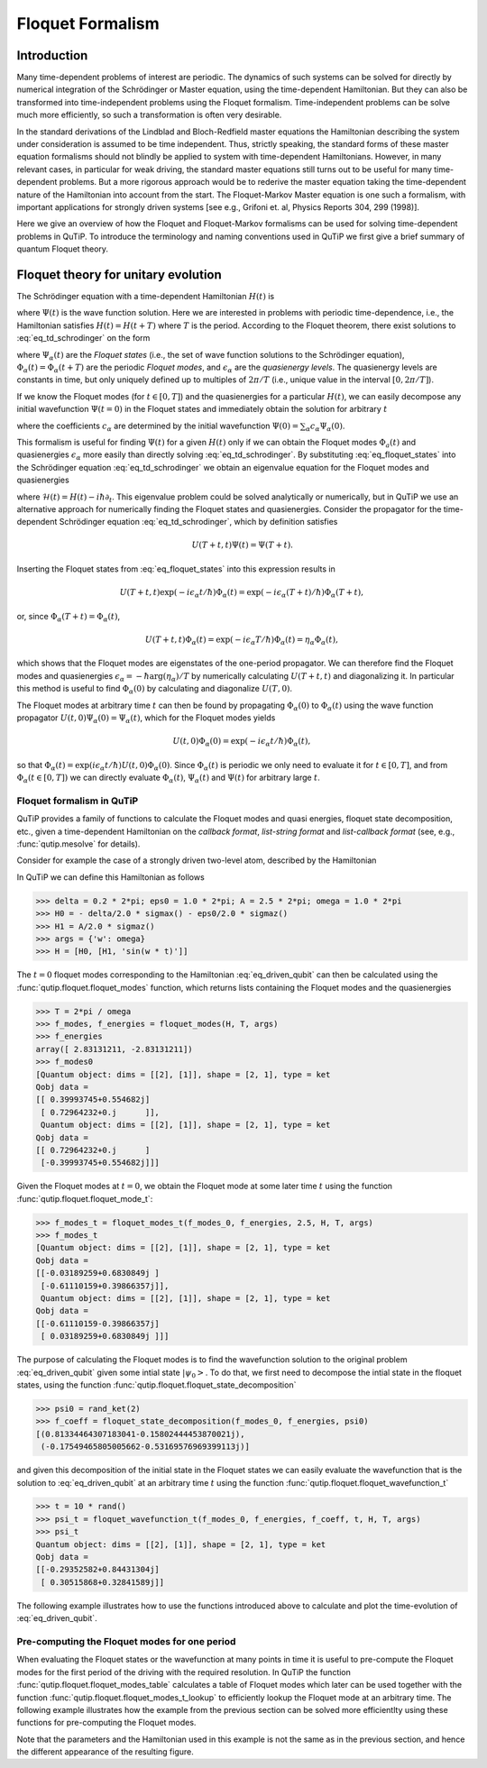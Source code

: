 .. QuTiP 
   Copyright (C) 2011-2012, Paul D. Nation & Robert J. Johansson

.. _floquet:

*****************
Floquet Formalism
*****************

.. _floquet-intro:

Introduction
============

Many time-dependent problems of interest are periodic. The dynamics of such systems can be solved for directly by numerical integration of the Schrödinger or Master equation, using the time-dependent Hamiltonian. But they can also be transformed into time-independent problems using the Floquet formalism. Time-independent problems can be solve much more efficiently, so such a transformation is often very desirable. 

In the standard derivations of the Lindblad and Bloch-Redfield master equations the Hamiltonian describing the system under consideration is assumed to be time independent. Thus, strictly speaking, the standard forms of these master equation formalisms should not blindly be applied to system with time-dependent Hamiltonians. However, in many relevant cases, in particular for weak driving, the standard master equations still turns out to be useful for many time-dependent problems. But a more rigorous approach would be to rederive the master equation taking the time-dependent nature of the Hamiltonian into account from the start. The Floquet-Markov Master equation is one such a formalism, with important applications for strongly driven systems [see e.g., Grifoni et. al, Physics Reports 304, 299 (1998)].

Here we give an overview of how the Floquet and Floquet-Markov formalisms can be used for solving time-dependent problems in QuTiP. To introduce the terminology and naming conventions used in QuTiP we first give a brief summary of quantum Floquet theory.

.. _floquet-unitary:

Floquet theory for unitary evolution
====================================

The Schrödinger equation with a time-dependent Hamiltonian :math:`H(t)` is

.. math::
   :label: eq_td_schrodinger

	H(t)\Psi(t) = i\hbar\frac{\partial}{\partial t}\Psi(t),

where :math:`\Psi(t)` is the wave function solution. Here we are interested in problems with periodic time-dependence, i.e., the Hamiltonian satisfies :math:`H(t) = H(t+T)` where :math:`T` is the period. According to the Floquet theorem, there exist solutions to :eq:`eq_td_schrodinger` on the form 

.. math::
   :label: eq_floquet_states
   
    \Psi_\alpha(t) = \exp(-i\epsilon_\alpha t/\hbar)\Phi_\alpha(t),

where :math:`\Psi_\alpha(t)` are the *Floquet states* (i.e., the set of wave function solutions to the Schrödinger equation), :math:`\Phi_\alpha(t)=\Phi_\alpha(t+T)` are the periodic *Floquet modes*, and :math:`\epsilon_\alpha` are the *quasienergy levels*. The quasienergy levels are constants in time, but only uniquely defined up to multiples of :math:`2\pi/T` (i.e., unique value in the interval :math:`[0, 2\pi/T]`).

If we know the Floquet modes (for :math:`t \in [0,T]`) and the quasienergies for a particular :math:`H(t)`, we can easily decompose any initial wavefunction :math:`\Psi(t=0)` in the Floquet states and immediately obtain the solution for arbitrary :math:`t`

.. math::
   :label: eq_floquet_wavefunction_expansion
   
    \Psi(t) = \sum_\alpha c_\alpha \Psi_\alpha(t) = \sum_\alpha c_\alpha \exp(-i\epsilon_\alpha t/\hbar)\Phi_\alpha(t),

where the coefficients :math:`c_\alpha` are determined by the initial wavefunction :math:`\Psi(0) = \sum_\alpha c_\alpha \Psi_\alpha(0)`.

This formalism is useful for finding :math:`\Psi(t)` for a given :math:`H(t)` only if we can obtain the Floquet modes :math:`\Phi_a(t)` and quasienergies :math:`\epsilon_\alpha` more easily than directly solving :eq:`eq_td_schrodinger`. By substituting :eq:`eq_floquet_states` into the Schrödinger equation :eq:`eq_td_schrodinger` we obtain an eigenvalue equation for the Floquet modes and quasienergies

.. math::
   :label: eq_floquet_eigen_problem
   
    \mathcal{H}(t)\Phi_\alpha(t) = \epsilon_\alpha\Phi_\alpha(t),
    
where :math:`\mathcal{H}(t) = H(t) - i\hbar\partial_t`. This eigenvalue problem could be solved analytically or numerically, but in QuTiP we use an alternative approach for numerically finding the Floquet states and quasienergies. Consider the propagator for the time-dependent Schrödinger equation :eq:`eq_td_schrodinger`, which by definition satisfies
    
.. math::

    U(T+t,t)\Psi(t) = \Psi(T+t).

Inserting the Floquet states from :eq:`eq_floquet_states` into this expression results in 

.. math::
    U(T+t,t)\exp(-i\epsilon_\alpha t/\hbar)\Phi_\alpha(t) = \exp(-i\epsilon_\alpha(T+t)/\hbar)\Phi_\alpha(T+t),

or, since :math:`\Phi_\alpha(T+t)=\Phi_\alpha(t)`,

.. math::
    U(T+t,t)\Phi_\alpha(t) = \exp(-i\epsilon_\alpha T/\hbar)\Phi_\alpha(t) = \eta_\alpha \Phi_\alpha(t),

which shows that the Floquet modes are eigenstates of the one-period propagator. We can therefore find the Floquet modes and quasienergies :math:`\epsilon_\alpha = -\hbar\arg(\eta_\alpha)/T` by numerically calculating :math:`U(T+t,t)` and diagonalizing it. In particular this method is useful to find :math:`\Phi_\alpha(0)` by calculating and diagonalize :math:`U(T,0)`. 

The Floquet modes at arbitrary time :math:`t` can then be found by propagating :math:`\Phi_\alpha(0)` to :math:`\Phi_\alpha(t)` using the wave function propagator :math:`U(t,0)\Psi_\alpha(0) = \Psi_\alpha(t)`, which for the Floquet modes yields

.. math::

    U(t,0)\Phi_\alpha(0) = \exp(-i\epsilon_\alpha t/\hbar)\Phi_\alpha(t),

so that :math:`\Phi_\alpha(t) = \exp(i\epsilon_\alpha t/\hbar) U(t,0)\Phi_\alpha(0)`. Since :math:`\Phi_\alpha(t)` is periodic we only need to evaluate it for :math:`t \in [0, T]`, and from :math:`\Phi_\alpha(t \in [0,T])` we can directly evaluate :math:`\Phi_\alpha(t)`, :math:`\Psi_\alpha(t)` and :math:`\Psi(t)` for arbitrary large :math:`t`.

Floquet formalism in QuTiP
--------------------------

QuTiP provides a family of functions to calculate the Floquet modes and quasi energies, floquet state decomposition, etc., given a time-dependent Hamiltonian on the *callback format*, *list-string format* and *list-callback format* (see, e.g., :func:`qutip.mesolve` for details). 

Consider for example the case of a strongly driven two-level atom, described by the Hamiltonian

.. math::
   :label: eq_driven_qubit

    H(t) = -\frac{1}{2}\Delta\sigma_x - \frac{1}{2}\epsilon_0\sigma_z + \frac{1}{2}A\sin(\omega t)\sigma_z.
    
In QuTiP we can define this Hamiltonian as follows

>>> delta = 0.2 * 2*pi; eps0 = 1.0 * 2*pi; A = 2.5 * 2*pi; omega = 1.0 * 2*pi
>>> H0 = - delta/2.0 * sigmax() - eps0/2.0 * sigmaz()
>>> H1 = A/2.0 * sigmaz()
>>> args = {'w': omega}
>>> H = [H0, [H1, 'sin(w * t)']]

The :math:`t=0` floquet modes corresponding to the Hamiltonian :eq:`eq_driven_qubit` can then be calculated using the :func:`qutip.floquet.floquet_modes` function, which returns lists containing the Floquet modes and the quasienergies

>>> T = 2*pi / omega
>>> f_modes, f_energies = floquet_modes(H, T, args)
>>> f_energies
array([ 2.83131211, -2.83131211])
>>> f_modes0
[Quantum object: dims = [[2], [1]], shape = [2, 1], type = ket
Qobj data =
[[ 0.39993745+0.554682j]
 [ 0.72964232+0.j      ]],
 Quantum object: dims = [[2], [1]], shape = [2, 1], type = ket
Qobj data =
[[ 0.72964232+0.j      ]
 [-0.39993745+0.554682j]]]

Given the Floquet modes at :math:`t=0`, we obtain the Floquet mode at some later time :math:`t` using the function :func:`qutip.floquet.floquet_mode_t`: 

>>> f_modes_t = floquet_modes_t(f_modes_0, f_energies, 2.5, H, T, args)
>>> f_modes_t
[Quantum object: dims = [[2], [1]], shape = [2, 1], type = ket
Qobj data =
[[-0.03189259+0.6830849j ]
 [-0.61110159+0.39866357j]],
 Quantum object: dims = [[2], [1]], shape = [2, 1], type = ket
Qobj data =
[[-0.61110159-0.39866357j]
 [ 0.03189259+0.6830849j ]]]

The purpose of calculating the Floquet modes is to find the wavefunction solution to the original problem :eq:`eq_driven_qubit` given some intial state :math:`\left|\psi_0\right>`. To do that, we first need to decompose the intial state in the floquet states, using the function :func:`qutip.floquet.floquet_state_decomposition`

>>> psi0 = rand_ket(2)
>>> f_coeff = floquet_state_decomposition(f_modes_0, f_energies, psi0)
[(0.81334464307183041-0.15802444453870021j),
 (-0.17549465805005662-0.53169576969399113j)]

and given this decomposition of the initial state in the Floquet states we can easily evaluate the wavefunction that is the solution to :eq:`eq_driven_qubit` at an arbitrary time :math:`t` using the function :func:`qutip.floquet.floquet_wavefunction_t`

>>> t = 10 * rand()
>>> psi_t = floquet_wavefunction_t(f_modes_0, f_energies, f_coeff, t, H, T, args)  
>>> psi_t
Quantum object: dims = [[2], [1]], shape = [2, 1], type = ket
Qobj data =
[[-0.29352582+0.84431304j]
 [ 0.30515868+0.32841589j]]

The following example illustrates how to use the functions introduced above to calculate and plot the time-evolution of :eq:`eq_driven_qubit`.

.. plot:: guide/scripts/floquet_ex1.py
   :width: 4.0in
   :include-source:	 

Pre-computing the Floquet modes for one period
----------------------------------------------

When evaluating the Floquet states or the wavefunction at many points in time it is useful to pre-compute the Floquet modes for the first period of the driving with the required resolution. In QuTiP the function :func:`qutip.floquet.floquet_modes_table` calculates a table of Floquet modes which later can be used together with the function :func:`qutip.floquet.floquet_modes_t_lookup` to efficiently lookup the Floquet mode at an arbitrary time. The following example illustrates how the example from the previous section can be solved more efficientlty using these functions for pre-computing the Floquet modes.

.. plot:: guide/scripts/floquet_ex2.py
   :width: 4.0in
   :include-source:	 

Note that the parameters and the Hamiltonian used in this example is not the same as in the previous section, and hence the different appearance of the resulting figure.


